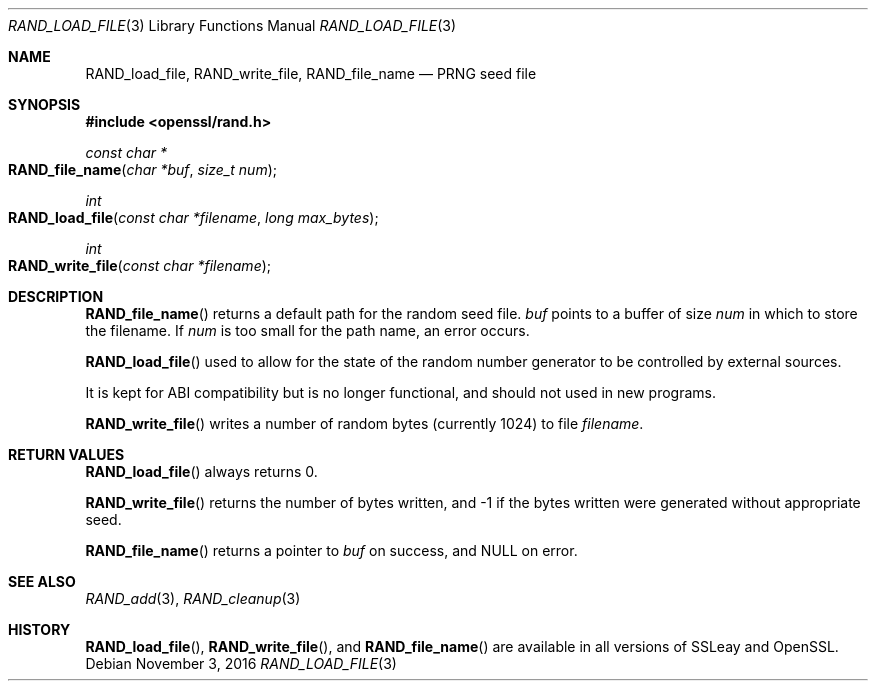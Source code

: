 .\"	$OpenBSD$
.\"
.Dd $Mdocdate: November 3 2016 $
.Dt RAND_LOAD_FILE 3
.Os
.Sh NAME
.Nm RAND_load_file ,
.Nm RAND_write_file ,
.Nm RAND_file_name
.Nd PRNG seed file
.Sh SYNOPSIS
.In openssl/rand.h
.Ft const char *
.Fo RAND_file_name
.Fa "char *buf"
.Fa "size_t num"
.Fc
.Ft int
.Fo RAND_load_file
.Fa "const char *filename"
.Fa "long max_bytes"
.Fc
.Ft int
.Fo RAND_write_file
.Fa "const char *filename"
.Fc
.Sh DESCRIPTION
.Fn RAND_file_name
returns a default path for the random seed file.
.Fa buf
points to a buffer of size
.Fa num
in which to store the filename.
If
.Fa num
is too small for the path name, an error occurs.
.Pp
.Fn RAND_load_file
used to allow for the state of the random number generator to be
controlled by external sources.
.Pp
It is kept for ABI compatibility but is no longer functional, and should
not used in new programs.
.Pp
.Fn RAND_write_file
writes a number of random bytes (currently 1024) to file
.Fa filename .
.Sh RETURN VALUES
.Fn RAND_load_file
always returns 0.
.Pp
.Fn RAND_write_file
returns the number of bytes written, and -1 if the bytes written were
generated without appropriate seed.
.Pp
.Fn RAND_file_name
returns a pointer to
.Fa buf
on success, and
.Dv NULL
on error.
.Sh SEE ALSO
.Xr RAND_add 3 ,
.Xr RAND_cleanup 3
.Sh HISTORY
.Fn RAND_load_file ,
.Fn RAND_write_file ,
and
.Fn RAND_file_name
are available in all versions of SSLeay and OpenSSL.
